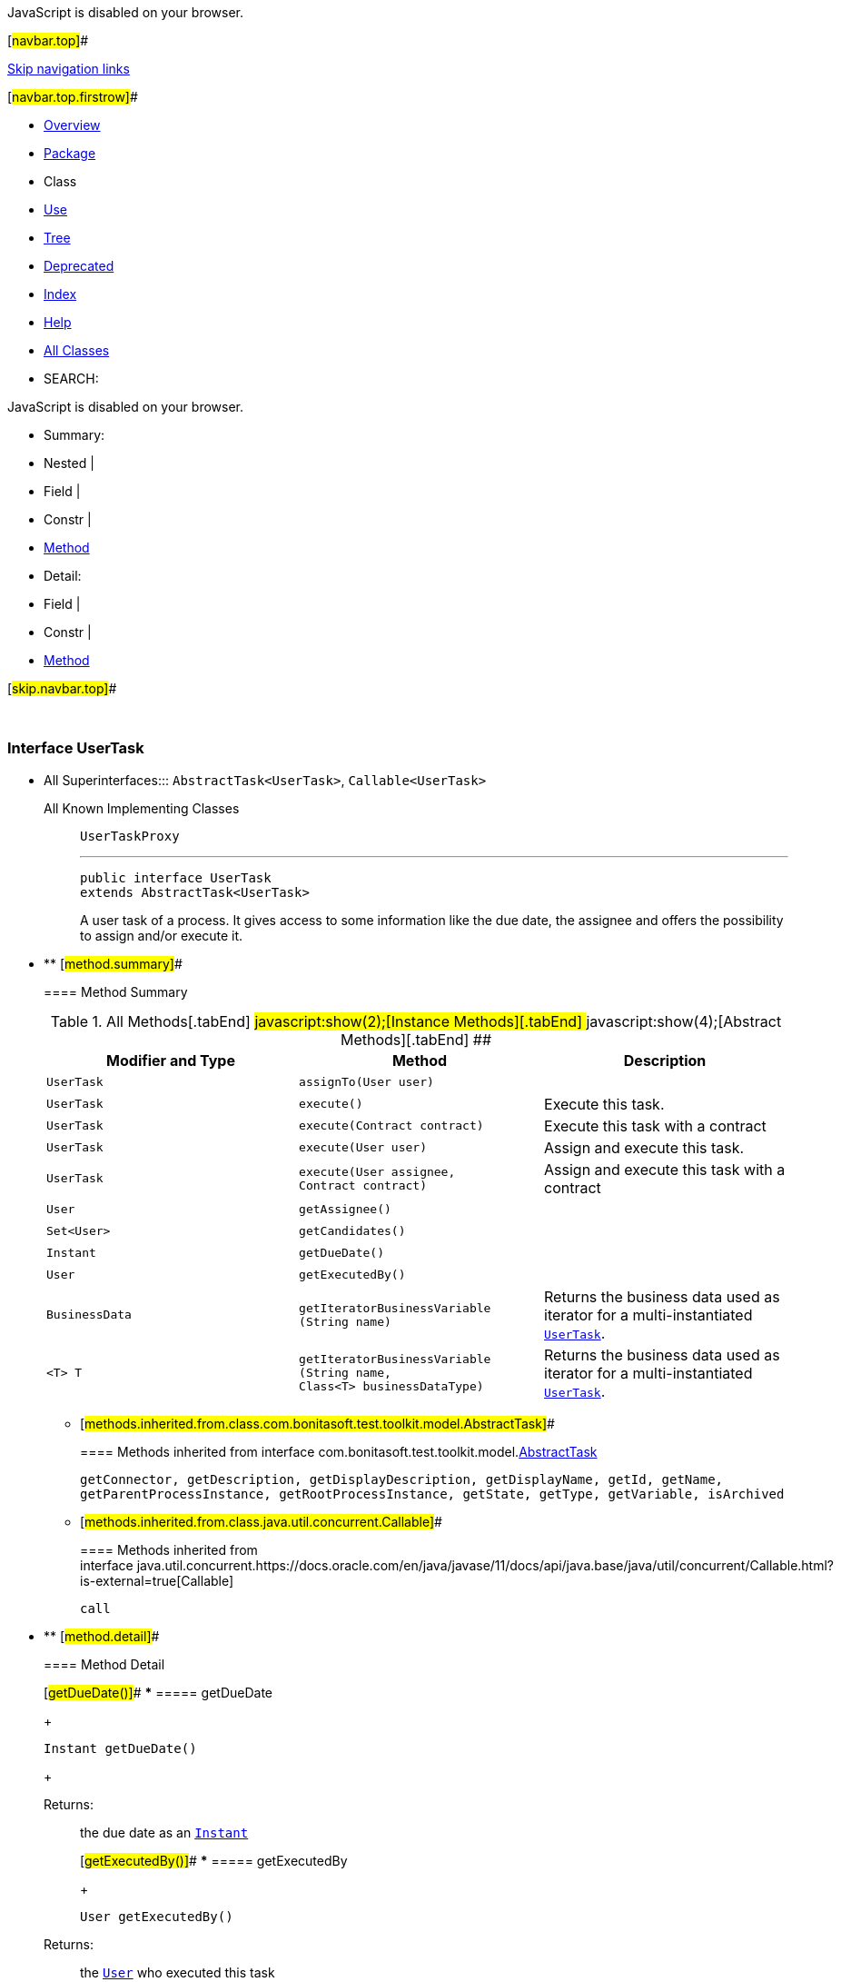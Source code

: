 JavaScript is disabled on your browser.

[#navbar.top]##

link:#skip.navbar.top[Skip navigation links]

[#navbar.top.firstrow]##

* link:../../../../../index.html[Overview]
* link:package-summary.html[Package]
* Class
* link:class-use/UserTask.html[Use]
* link:package-tree.html[Tree]
* link:../../../../../deprecated-list.html[Deprecated]
* link:../../../../../index-all.html[Index]
* link:../../../../../help-doc.html[Help]

* link:../../../../../allclasses.html[All Classes]

* SEARCH:

JavaScript is disabled on your browser.

* Summary: 
* Nested | 
* Field | 
* Constr | 
* link:#method.summary[Method]

* Detail: 
* Field | 
* Constr | 
* link:#method.detail[Method]

[#skip.navbar.top]##

 

[.packageLabelInType]#Package# link:package-summary.html[com.bonitasoft.test.toolkit.model]

=== Interface UserTask

* All Superinterfaces:::
  `AbstractTask<UserTask>`, `Callable<UserTask>`
+
All Known Implementing Classes:::
  `UserTaskProxy`
+

'''''
+
....
public interface UserTask
extends AbstractTask<UserTask>
....
+
A user task of a process. It gives access to some information like the due date, the assignee and offers the possibility to assign and/or execute it.

* ** [#method.summary]##
+
==== Method Summary
+
.[#t0 .activeTableTab]#All Methods[.tabEnd]# ##[#t2 .tableTab]#javascript:show(2);[Instance Methods][.tabEnd]# ##[#t3 .tableTab]#javascript:show(4);[Abstract Methods][.tabEnd]# ##
[width="100%",cols="34%,33%,33%",options="header",]
|=============================================================================================================
|Modifier and Type |Method |Description
|`UserTask` |`assignTo​(User user)` | 
|`UserTask` |`execute()` a|
Execute this task.

|`UserTask` |`execute​(Contract contract)` a|
Execute this task with a contract

|`UserTask` |`execute​(User user)` a|
Assign and execute this task.

|`UserTask` |`execute​(User assignee,        Contract contract)` a|
Assign and execute this task with a contract

|`User` |`getAssignee()` | 
|`Set<User>` |`getCandidates()` | 
|`Instant` |`getDueDate()` | 
|`User` |`getExecutedBy()` | 
|`BusinessData` |`getIteratorBusinessVariable​(String name)` a|
Returns the business data used as iterator for a multi-instantiated link:UserTask.html[`UserTask`].

|`<T> T` |`getIteratorBusinessVariable​(String name,                            Class<T> businessDataType)` a|
Returns the business data used as iterator for a multi-instantiated link:UserTask.html[`UserTask`].

|=============================================================================================================
*** [#methods.inherited.from.class.com.bonitasoft.test.toolkit.model.AbstractTask]##
+
==== Methods inherited from interface com.bonitasoft.test.toolkit.model.link:AbstractTask.html[AbstractTask]
+
`getConnector, getDescription, getDisplayDescription, getDisplayName, getId, getName, getParentProcessInstance, getRootProcessInstance, getState, getType, getVariable, isArchived`
*** [#methods.inherited.from.class.java.util.concurrent.Callable]##
+
==== Methods inherited from interface java.util.concurrent.https://docs.oracle.com/en/java/javase/11/docs/api/java.base/java/util/concurrent/Callable.html?is-external=true[Callable]
+
`call`

* ** [#method.detail]##
+
==== Method Detail
+
[#getDueDate()]##
*** ===== getDueDate
+
[source,methodSignature]
----
Instant getDueDate()
----
+
[.returnLabel]#Returns:#::
  the due date as an https://docs.oracle.com/en/java/javase/11/docs/api/java.base/java/time/Instant.html?is-external=true[`Instant`]
+
[#getExecutedBy()]##
*** ===== getExecutedBy
+
[source,methodSignature]
----
User getExecutedBy()
----
+
[.returnLabel]#Returns:#::
  the link:User.html[`User`] who executed this task
+
[#getCandidates()]##
*** ===== getCandidates
+
[source,methodSignature]
----
Set<User> getCandidates()
----
+
[.returnLabel]#Returns:#::
  the https://docs.oracle.com/en/java/javase/11/docs/api/java.base/java/util/Set.html?is-external=true[`Set`] of link:User.html[`User`] that can be assigned to this task (the candidates).
+
[#getAssignee()]##
*** ===== getAssignee
+
[source,methodSignature]
----
User getAssignee()
----
+
[.returnLabel]#Returns:#::
  the link:User.html[`User`] assigned to this task
+
[#execute()]##
*** ===== execute
+
[source,methodSignature]
----
UserTask execute()
          throws ExecuteTaskException
----
+
Execute this task.
+
[.returnLabel]#Returns:#::
  this link:UserTask.html[`UserTask`]
[.throwsLabel]#Throws:#::
  `ExecuteTaskException`
+
[#execute(com.bonitasoft.test.toolkit.model.User)]##
*** ===== execute
+
[source,methodSignature]
----
UserTask execute​(User user)
          throws ExecuteTaskException
----
+
Assign and execute this task.
+
[.paramLabel]#Parameters:#::
  `user` - the link:User.html[`User`] that will be assigned to this task.
[.returnLabel]#Returns:#::
  this link:UserTask.html[`UserTask`]
[.throwsLabel]#Throws:#::
  `ExecuteTaskException`
+
[#execute(com.bonitasoft.test.toolkit.model.Contract)]##
*** ===== execute
+
[source,methodSignature]
----
UserTask execute​(Contract contract)
          throws ExecuteTaskException
----
+
Execute this task with a contract
+
[.paramLabel]#Parameters:#::
  `contract` - the link:Contract.html[`Contract`] the contract of this task
[.returnLabel]#Returns:#::
  this link:UserTask.html[`UserTask`]
[.throwsLabel]#Throws:#::
  `ExecuteTaskException`
+
[#execute(com.bonitasoft.test.toolkit.model.User,com.bonitasoft.test.toolkit.model.Contract)]##
*** ===== execute
+
[source,methodSignature]
----
UserTask execute​(User assignee,
                 Contract contract)
          throws ExecuteTaskException
----
+
Assign and execute this task with a contract
+
[.paramLabel]#Parameters:#::
  `assignee` - the link:User.html[`User`] that will be assigned to this task.
  +
  `contract` - the link:Contract.html[`Contract`] the contract of this task
[.returnLabel]#Returns:#::
  this link:UserTask.html[`UserTask`]
[.throwsLabel]#Throws:#::
  `ExecuteTaskException`
+
[#assignTo(com.bonitasoft.test.toolkit.model.User)]##
*** ===== assignTo
+
[source,methodSignature]
----
UserTask assignTo​(User user)
----
+
[.paramLabel]#Parameters:#::
  `user` - the link:User.html[`User`] that will be assigned to this task.
[.returnLabel]#Returns:#::
  this link:UserTask.html[`UserTask`]
+
[#getIteratorBusinessVariable(java.lang.String)]##
*** ===== getIteratorBusinessVariable
+
[source,methodSignature]
----
BusinessData getIteratorBusinessVariable​(String name)
----
+
Returns the business data used as iterator for a multi-instantiated link:UserTask.html[`UserTask`]. +
*NOTE:* if the iterator is not a Business Object, the iterator variable must be retrieved with link:AbstractTask.html#getVariable(java.lang.String)[`AbstractTask.getVariable(String)`].
+
[.paramLabel]#Parameters:#::
  `name` - the name of the multi-instance iterator
[.returnLabel]#Returns:#::
  an object representing your businessData
+
[#getIteratorBusinessVariable(java.lang.String,java.lang.Class)]##
*** ===== getIteratorBusinessVariable
+
[source,methodSignature]
----
<T> T getIteratorBusinessVariable​(String name,
                                  Class<T> businessDataType)
----
+
Returns the business data used as iterator for a multi-instantiated link:UserTask.html[`UserTask`]. +
 +
Use this method if you have access to a model representing your business data model. Thus, you'll be able to access directly to your businessData properties using the corresponding Java methods. +
 +
*NOTE:* if the iterator is not a Business Object, the iterator variable must be retrieved with link:AbstractTask.html#getVariable(java.lang.String)[`AbstractTask.getVariable(String)`].
+
[.paramLabel]#Type Parameters:#::
  `T` - the type of the businessData
[.paramLabel]#Parameters:#::
  `name` - the name of the multi-instance iterator
  +
  `businessDataType` - the type of your businessData
[.returnLabel]#Returns:#::
  an object representing your businessData, of type `businessDataType`

[#navbar.bottom]##

link:#skip.navbar.bottom[Skip navigation links]

[#navbar.bottom.firstrow]##

* link:../../../../../index.html[Overview]
* link:package-summary.html[Package]
* Class
* link:class-use/UserTask.html[Use]
* link:package-tree.html[Tree]
* link:../../../../../deprecated-list.html[Deprecated]
* link:../../../../../index-all.html[Index]
* link:../../../../../help-doc.html[Help]

* link:../../../../../allclasses.html[All Classes]

JavaScript is disabled on your browser.

* Summary: 
* Nested | 
* Field | 
* Constr | 
* link:#method.summary[Method]

* Detail: 
* Field | 
* Constr | 
* link:#method.detail[Method]

[#skip.navbar.bottom]##

[.small]#Copyright © 2022. All rights reserved.#
